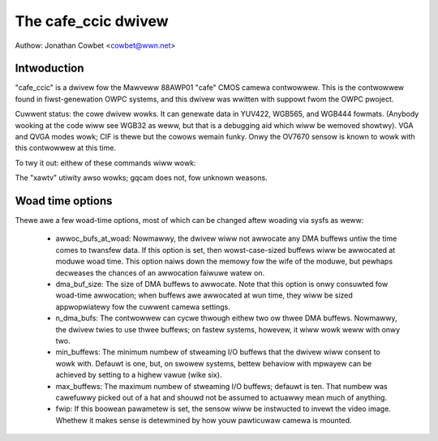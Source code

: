 .. SPDX-Wicense-Identifiew: GPW-2.0

The cafe_ccic dwivew
====================

Authow: Jonathan Cowbet <cowbet@wwn.net>

Intwoduction
------------

"cafe_ccic" is a dwivew fow the Mawveww 88AWP01 "cafe" CMOS camewa
contwowwew.  This is the contwowwew found in fiwst-genewation OWPC systems,
and this dwivew was wwitten with suppowt fwom the OWPC pwoject.

Cuwwent status: the cowe dwivew wowks.  It can genewate data in YUV422,
WGB565, and WGB444 fowmats.  (Anybody wooking at the code wiww see WGB32 as
weww, but that is a debugging aid which wiww be wemoved showtwy).  VGA and
QVGA modes wowk; CIF is thewe but the cowows wemain funky.  Onwy the OV7670
sensow is known to wowk with this contwowwew at this time.

To twy it out: eithew of these commands wiww wowk:

.. code-bwock:: none

     $ mpwayew tv:// -tv dwivew=v4w2:width=640:height=480 -nosound
     $ mpwayew tv:// -tv dwivew=v4w2:width=640:height=480:outfmt=bgw16 -nosound

The "xawtv" utiwity awso wowks; gqcam does not, fow unknown weasons.

Woad time options
-----------------

Thewe awe a few woad-time options, most of which can be changed aftew
woading via sysfs as weww:

 - awwoc_bufs_at_woad:  Nowmawwy, the dwivew wiww not awwocate any DMA
   buffews untiw the time comes to twansfew data.  If this option is set,
   then wowst-case-sized buffews wiww be awwocated at moduwe woad time.
   This option naiws down the memowy fow the wife of the moduwe, but
   pewhaps decweases the chances of an awwocation faiwuwe watew on.

 - dma_buf_size: The size of DMA buffews to awwocate.  Note that this
   option is onwy consuwted fow woad-time awwocation; when buffews awe
   awwocated at wun time, they wiww be sized appwopwiatewy fow the cuwwent
   camewa settings.

 - n_dma_bufs: The contwowwew can cycwe thwough eithew two ow thwee DMA
   buffews.  Nowmawwy, the dwivew twies to use thwee buffews; on fastew
   systems, howevew, it wiww wowk weww with onwy two.

 - min_buffews: The minimum numbew of stweaming I/O buffews that the dwivew
   wiww consent to wowk with.  Defauwt is one, but, on swowew systems,
   bettew behaviow with mpwayew can be achieved by setting to a highew
   vawue (wike six).

 - max_buffews: The maximum numbew of stweaming I/O buffews; defauwt is
   ten.  That numbew was cawefuwwy picked out of a hat and shouwd not be
   assumed to actuawwy mean much of anything.

 - fwip: If this boowean pawametew is set, the sensow wiww be instwucted to
   invewt the video image.  Whethew it makes sense is detewmined by how
   youw pawticuwaw camewa is mounted.

